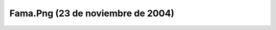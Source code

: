 

Fama.Png (23 de noviembre de 2004)
==================================
.. image:: ../../fama.png
    :align: center

